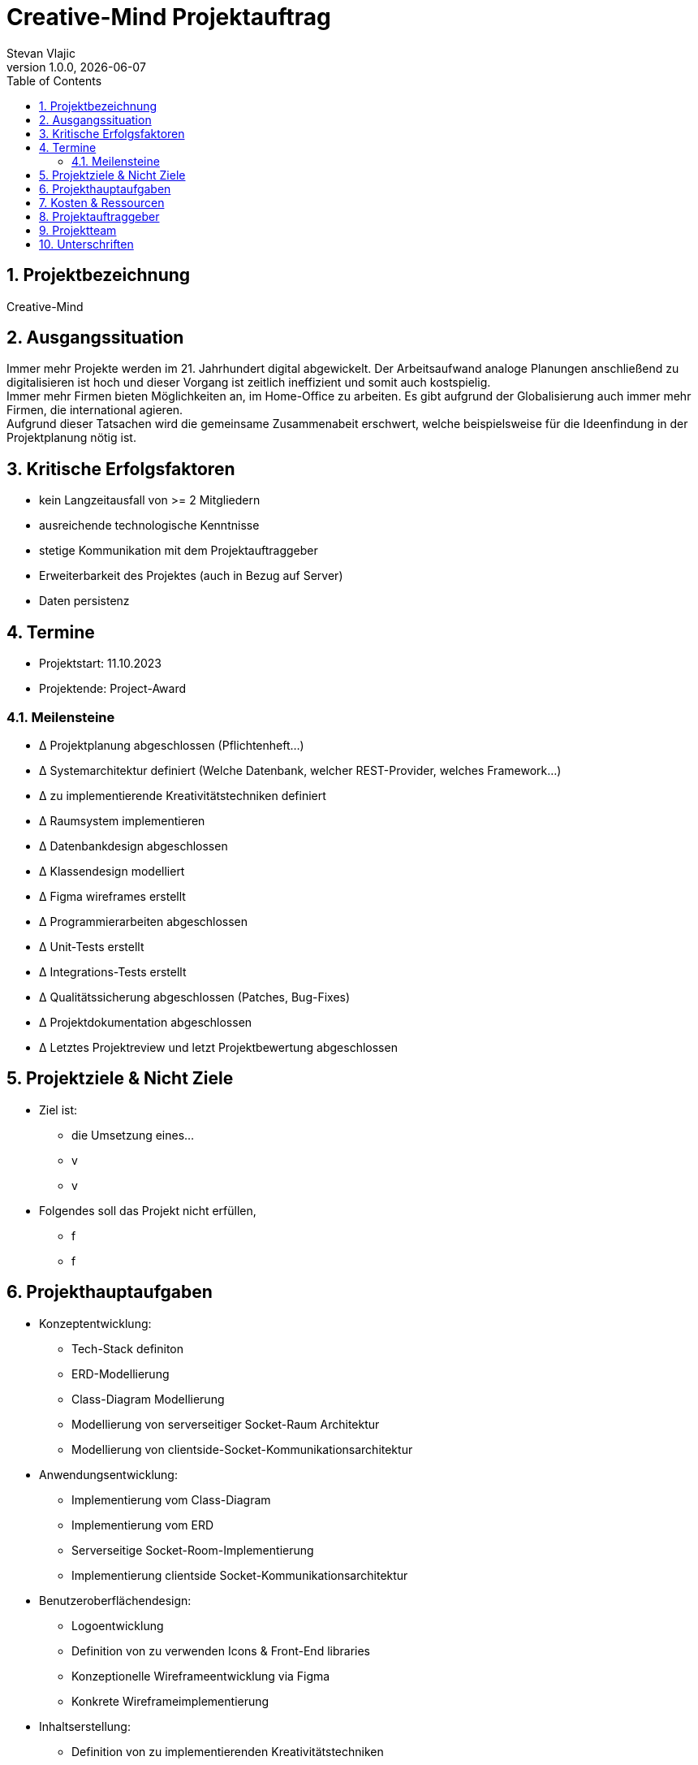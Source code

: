 = Creative-Mind Projektauftrag
Stevan Vlajic
1.0.0, {docdate}
//:toc-placement!:  // prevents the generation of the doc at this position, so it can be printed afterwards
:icons: font
:sectnums:
:toc: left
:experimental:

== Projektbezeichnung
Creative-Mind

== Ausgangssituation
Immer mehr Projekte werden im 21. Jahrhundert digital abgewickelt. Der Arbeitsaufwand analoge Planungen anschließend zu digitalisieren ist hoch und dieser Vorgang ist zeitlich ineffizient und somit auch kostspielig. +
Immer mehr Firmen bieten Möglichkeiten an, im Home-Office zu arbeiten. Es gibt aufgrund der Globalisierung auch immer mehr Firmen, die international agieren. +
Aufgrund dieser Tatsachen wird die gemeinsame Zusammenabeit erschwert, welche beispielsweise für die Ideenfindung in der Projektplanung nötig ist.

== Kritische Erfolgsfaktoren
* kein Langzeitausfall von >= 2 Mitgliedern
* ausreichende technologische Kenntnisse
* stetige Kommunikation mit dem Projektauftraggeber
* Erweiterbarkeit des Projektes (auch in Bezug auf Server)
* Daten persistenz

== Termine
* Projektstart: 11.10.2023
* Projektende: Project-Award

=== Meilensteine
* Δ Projektplanung abgeschlossen (Pflichtenheft...)
* Δ Systemarchitektur definiert (Welche Datenbank, welcher REST-Provider, welches Framework...)
* Δ zu implementierende Kreativitätstechniken definiert
* Δ Raumsystem implementieren
* Δ Datenbankdesign abgeschlossen
* Δ Klassendesign modelliert
* Δ Figma wireframes erstellt
* Δ Programmierarbeiten abgeschlossen
* Δ Unit-Tests erstellt
* Δ Integrations-Tests erstellt
* Δ Qualitätssicherung abgeschlossen (Patches, Bug-Fixes)
* Δ Projektdokumentation abgeschlossen
* Δ Letztes Projektreview und letzt Projektbewertung abgeschlossen

== Projektziele & Nicht Ziele

* Ziel ist:
** die Umsetzung eines...
** v
** v

* Folgendes soll das Projekt nicht erfüllen,
** f
** f

== Projekthauptaufgaben

* Konzeptentwicklung:
** Tech-Stack definiton
** ERD-Modellierung 
** Class-Diagram Modellierung
** Modellierung von serverseitiger Socket-Raum Architektur
** Modellierung von clientside-Socket-Kommunikationsarchitektur

* Anwendungsentwicklung:
** Implementierung vom Class-Diagram
** Implementierung vom ERD
** Serverseitige Socket-Room-Implementierung
** Implementierung clientside
Socket-Kommunikationsarchitektur

* Benutzeroberflächendesign:
** Logoentwicklung
** Definition von zu verwenden Icons & Front-End libraries
** Konzeptionelle Wireframeentwicklung via Figma
** Konkrete Wireframeimplementierung

* Inhaltserstellung:
** Definition von zu implementierenden Kreativitätstechniken
** Integration von den definierten Kreativtätstechniken

* Gamification-Elemente: (Endnutzer dazu bewegen Creative-Mind zu nutzen)
** Elemente richtig strukturieren und einbinden
** Spielerische Elemente einbinden

* Deployment:
** Konkrete Deploymentserver definieren
** Deploymentserver einrichten
** Front-End mit Domain verknüpfen -> Productionready
** Mit dem Projekt in die Production gehen

* Last Steps: 
** Productionfähigkeit vom Projekt gewährleisten
*** Projekt muss zum Zeitpunkt Abschlusspräsentation vorführbar sein
** Projektpräsentation vorbereiten



== Kosten & Ressourcen
* Oracle-Cloud-Server(Hosting): Gratis / LeoCloud
* Domain: 12.90/Jahr
* Kiste Bier 24-Stück: 25.90€/Sprint

== Projektauftraggeber
* Prof. Christian Aberger
* Prof. David Klewein

== Projektteam
* https://github.com/jonasfroeller[Jonas Fröller] (Entwickler)
* https://github.com/stevan06v[Stevan Vlajic] (Scrum-Master)
* https://github.com/MattiasWolfslehner[Mattias Wolfslehner] (Product-Owner/Communicator)
* https://github.com/GitChrisHTL[Christoph Ursprung] (Entwickler)
* https://github.com/schnalzenberger0502[Isabell Schnalzenberger] (Entwickler)

== Unterschriften

Unterschrift (Prof. Aberger): +
  +
  +

Unterschrift (Prof. Klewein): +
  +
  +